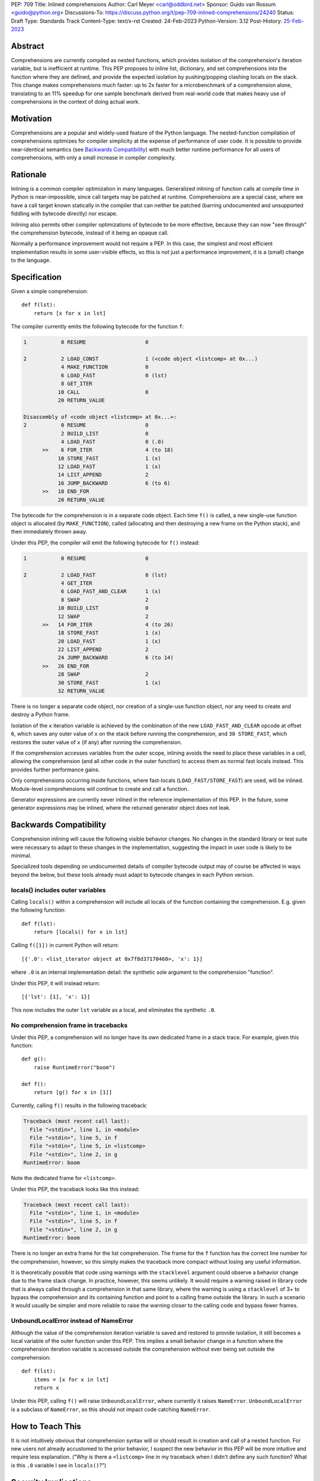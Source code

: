 PEP: 709
Title: Inlined comprehensions
Author: Carl Meyer <carl@oddbird.net>
Sponsor: Guido van Rossum <guido@python.org>
Discussions-To: https://discuss.python.org/t/pep-709-inlined-comprehensions/24240
Status: Draft
Type: Standards Track
Content-Type: text/x-rst
Created: 24-Feb-2023
Python-Version: 3.12
Post-History: `25-Feb-2023 <https://discuss.python.org/t/pep-709-inlined-comprehensions/24240>`__


Abstract
========

Comprehensions are currently compiled as nested functions, which provides
isolation of the comprehension's iteration variable, but is inefficient at
runtime. This PEP proposes to inline list, dictionary, and set comprehensions
into the function where they are defined, and provide the expected isolation by
pushing/popping clashing locals on the stack. This change makes comprehensions
much faster: up to 2x faster for a microbenchmark of a comprehension alone,
translating to an 11% speedup for one sample benchmark derived from real-world
code that makes heavy use of comprehensions in the context of doing actual
work.


Motivation
==========

Comprehensions are a popular and widely-used feature of the Python language.
The nested-function compilation of comprehensions optimizes for compiler
simplicity at the expense of performance of user code. It is possible to
provide near-identical semantics (see `Backwards Compatibility`_) with much
better runtime performance for all users of comprehensions, with only a small
increase in compiler complexity.


Rationale
=========

Inlining is a common compiler optimization in many languages.  Generalized
inlining of function calls at compile time in Python is near-impossible, since
call targets may be patched at runtime. Comprehensions are a special case,
where we have a call target known statically in the compiler that can neither
be patched (barring undocumented and unsupported fiddling with bytecode
directly) nor escape.

Inlining also permits other compiler optimizations of bytecode to be more
effective, because they can now "see through" the comprehension bytecode,
instead of it being an opaque call.

Normally a performance improvement would not require a PEP. In this case, the
simplest and most efficient implementation results in some user-visible effects,
so this is not just a performance improvement, it is a (small) change to the
language.


Specification
=============

Given a simple comprehension::

  def f(lst):
      return [x for x in lst]

The compiler currently emits the following bytecode for the function ``f``:

.. code-block:: text

   1           0 RESUME                   0

   2           2 LOAD_CONST               1 (<code object <listcomp> at 0x...)
               4 MAKE_FUNCTION            0
               6 LOAD_FAST                0 (lst)
               8 GET_ITER
              10 CALL                     0
              20 RETURN_VALUE

   Disassembly of <code object <listcomp> at 0x...>:
   2           0 RESUME                   0
               2 BUILD_LIST               0
               4 LOAD_FAST                0 (.0)
         >>    6 FOR_ITER                 4 (to 18)
              10 STORE_FAST               1 (x)
              12 LOAD_FAST                1 (x)
              14 LIST_APPEND              2
              16 JUMP_BACKWARD            6 (to 6)
         >>   18 END_FOR
              20 RETURN_VALUE

The bytecode for the comprehension is in a separate code object. Each time
``f()`` is called, a new single-use function object is allocated (by
``MAKE_FUNCTION``), called (allocating and then destroying a new frame on the
Python stack), and then immediately thrown away.

Under this PEP, the compiler will emit the following bytecode for ``f()``
instead:

.. code-block:: text

  1           0 RESUME                   0

  2           2 LOAD_FAST                0 (lst)
              4 GET_ITER
              6 LOAD_FAST_AND_CLEAR      1 (x)
              8 SWAP                     2
             10 BUILD_LIST               0
             12 SWAP                     2
        >>   14 FOR_ITER                 4 (to 26)
             18 STORE_FAST               1 (x)
             20 LOAD_FAST                1 (x)
             22 LIST_APPEND              2
             24 JUMP_BACKWARD            6 (to 14)
        >>   26 END_FOR
             28 SWAP                     2
             30 STORE_FAST               1 (x)
             32 RETURN_VALUE

There is no longer a separate code object, nor creation of a single-use function
object, nor any need to create and destroy a Python frame.

Isolation of the ``x`` iteration variable is achieved by the combination of the
new ``LOAD_FAST_AND_CLEAR`` opcode at offset ``6``, which saves any outer value
of ``x`` on the stack before running the comprehension, and ``30 STORE_FAST``,
which restores the outer value of ``x`` (if any) after running the
comprehension.

If the comprehension accesses variables from the outer scope, inlining avoids
the need to place these variables in a cell, allowing the comprehension (and all
other code in the outer function) to access them as normal fast locals instead.
This provides further performance gains.

Only comprehensions occurring inside functions, where fast-locals
(``LOAD_FAST/STORE_FAST``) are used, will be inlined. Module-level
comprehensions will continue to create and call a function.

Generator expressions are currently never inlined in the reference
implementation of this PEP. In the future, some generator expressions may be
inlined, where the returned generator object does not leak.


Backwards Compatibility
=======================

Comprehension inlining will cause the following visible behavior changes. No
changes in the standard library or test suite were necessary to adapt to these
changes in the implementation, suggesting the impact in user code is likely to
be minimal.

Specialized tools depending on undocumented details of compiler bytecode output
may of course be affected in ways beyond the below, but these tools already must
adapt to bytecode changes in each Python version.

locals() includes outer variables
---------------------------------

Calling ``locals()`` within a comprehension will include all locals of the
function containing the comprehension. E.g. given the following function::

  def f(lst):
      return [locals() for x in lst]

Calling ``f([1])`` in current Python will return::

  [{'.0': <list_iterator object at 0x7f8d37170460>, 'x': 1}]

where ``.0`` is an internal implementation detail: the synthetic sole argument
to the comprehension "function".

Under this PEP, it will instead return::

  [{'lst': [1], 'x': 1}]

This now includes the outer ``lst`` variable as a local, and eliminates the
synthetic ``.0``.

No comprehension frame in tracebacks
------------------------------------

Under this PEP, a comprehension will no longer have its own dedicated frame in
a stack trace. For example, given this function::

  def g():
      raise RuntimeError("boom")

  def f():
      return [g() for x in [1]]

Currently, calling ``f()`` results in the following traceback:

.. code-block:: text

   Traceback (most recent call last):
     File "<stdin>", line 1, in <module>
     File "<stdin>", line 5, in f
     File "<stdin>", line 5, in <listcomp>
     File "<stdin>", line 2, in g
   RuntimeError: boom

Note the dedicated frame for ``<listcomp>``.

Under this PEP, the traceback looks like this instead:

.. code-block:: text

   Traceback (most recent call last):
     File "<stdin>", line 1, in <module>
     File "<stdin>", line 5, in f
     File "<stdin>", line 2, in g
   RuntimeError: boom

There is no longer an extra frame for the list comprehension. The frame for the
``f`` function has the correct line number for the comprehension, however, so
this simply makes the traceback more compact without losing any useful
information.

It is theoretically possible that code using warnings with the ``stacklevel``
argument could observe a behavior change due to the frame stack change. In
practice, however, this seems unlikely. It would require a warning raised in
library code that is always called through a comprehension in that same
library, where the warning is using a ``stacklevel`` of 3+ to bypass the
comprehension and its containing function and point to a calling frame outside
the library. In such a scenario it would usually be simpler and more reliable
to raise the warning closer to the calling code and bypass fewer frames.


UnboundLocalError instead of NameError
--------------------------------------

Although the value of the comprehension iteration variable is saved and
restored to provide isolation, it still becomes a local variable of the outer
function under this PEP. This implies a small behavior change in a function
where the comprehension iteration variable is accessed outside the
comprehension without ever being set outside the comprehension::

   def f(lst):
       items = [x for x in lst]
       return x

Under this PEP, calling ``f()`` will raise ``UnboundLocalError``, where
currently it raises ``NameError``. ``UnboundLocalError`` is a subclass of
``NameError``, so this should not impact code catching ``NameError``.


How to Teach This
=================

It is not intuitively obvious that comprehension syntax will or should result
in creation and call of a nested function. For new users not already accustomed
to the prior behavior, I suspect the new behavior in this PEP will be more
intuitive and require less explanation. ("Why is there a ``<listcomp>`` line in
my traceback when I didn't define any such function? What is this ``.0``
variable I see in ``locals()``?")


Security Implications
=====================

None known.


Reference Implementation
========================

This PEP has a reference implementation in the form of `a PR against the CPython main
branch <https://github.com/python/cpython/pull/101441>`_ which passes all tests.

The reference implementation performs the micro-benchmark ``./python -m pyperf
timeit -s 'l = [1]' '[x for x in l]'`` 1.96x faster than the ``main`` branch (in a
build compiled with ``--enable-optimizations``.)

The reference implementation performs the ``comprehensions`` benchmark in the
`pyperformance <https://github.com/python/pyperformance>`_ benchmark suite
(which is not a micro-benchmark of comprehensions alone, but tests
real-world-derived code doing realistic work using comprehensions) 11% faster
than ``main`` branch (again in optimized builds). Other benchmarks in
pyperformance (none of which use comprehensions heavily) don't show any impact
outside the noise.

The implementation has no impact on non-comprehension code.


Rejected Ideas
==============

More efficient comprehension calling, without inlining
------------------------------------------------------

An `alternate approach <https://github.com/python/cpython/pull/101310>`_
introduces a new opcode for "calling" a comprehension in streamlined fashion
without the need to create a throwaway function object, but still creating a new
Python frame. This avoids all of the visible effects listed under `Backwards
Compatibility`_, and provides roughly half of the performance benefit (1.5x
improvement on the microbenchmark, 4% improvement on ``comprehensions``
benchmark in pyperformance.) It also requires adding a new pointer to the
``_PyInterpreterFrame`` struct and a new ``Py_INCREF`` on each frame
construction, meaning (unlike this PEP) it has a (very small) performance cost
for all code. It also provides less scope for future optimizations.

This PEP takes the position that full inlining offers sufficient additional
performance to more than justify the behavior changes.

Inlining module-level comprehensions
------------------------------------

Module-level comprehensions are generally called only once (when the module is
imported), so optimizing their performance is low priority. Inlining them would
require separate code paths in the compiler to handle a module global namespace
dictionary instead of fast-locals. It would be difficult or impossible to avoid
breaking semantics, since the comprehension iteration variable itself would be
a module global which might be referenced inside other functions that in turn
could be called within the comprehension.


Copyright
=========

This document is placed in the public domain or under the
CC0-1.0-Universal license, whichever is more permissive.
